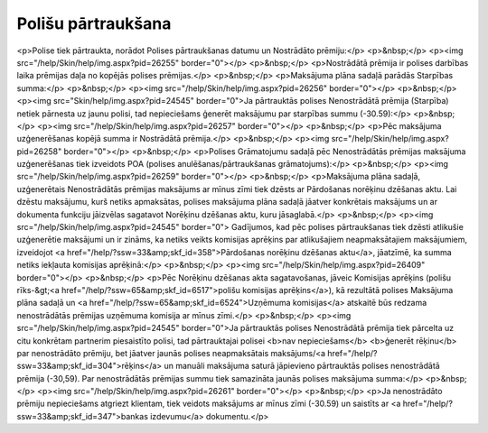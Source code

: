 .. 14107 =======================Polišu pārtraukšana======================= <p>Polise tiek pārtraukta, norādot Polises pārtraukšanas datumu un Nostrādāto prēmiju:</p>
<p>&nbsp;</p>
<p><img src="/help/Skin/help/img.aspx?pid=26255" border="0"></p>
<p>&nbsp;</p>
<p>Nostrādātā prēmija ir polises darbības laika prēmijas daļa no kopējās polises prēmijas.</p>
<p>&nbsp;</p>
<p>Maksājuma plāna sadaļā parādās Starpības summa:</p>
<p>&nbsp;</p>
<p><img src="/help/Skin/help/img.aspx?pid=26256" border="0"></p>
<p>&nbsp;</p>
<p><img src="Skin/help/img.aspx?pid=24545" border="0">Ja pārtrauktās polises Nenostrādātā prēmija (Starpība) netiek pārnesta uz jaunu polisi, tad nepieciešams ģenerēt maksājumu par starpības summu (-30.59):</p>
<p>&nbsp;</p>
<p><img src="/help/Skin/help/img.aspx?pid=26257" border="0"></p>
<p>&nbsp;</p>
<p>Pēc maksājuma uzģenerēšanas kopējā summa ir Nostrādātā prēmija.</p>
<p>&nbsp;</p>
<p><img src="/help/Skin/help/img.aspx?pid=26258" border="0"></p>
<p>&nbsp;</p>
<p>Polises Grāmatojumu sadaļā pēc Nenostrādātās prēmijas maksājuma uzģenerēšanas tiek izveidots POA (polises anulēšanas/pārtraukšanas grāmatojums):</p>
<p>&nbsp;</p>
<p><img src="/help/Skin/help/img.aspx?pid=26259" border="0"></p>
<p>&nbsp;</p>
<p>Maksājuma plāna sadaļā, uzģenerētais Nenostrādātās prēmijas maksājums ar mīnus zīmi tiek dzēsts ar Pārdošanas norēķinu dzēšanas aktu. Lai dzēstu maksājumu, kurš netiks apmaksātas, polises maksājuma plāna sadaļā jāatver konkrētais maksājums un ar dokumenta funkciju jāizvēlas sagatavot Norēķinu dzēšanas aktu, kuru jāsaglabā.</p>
<p>&nbsp;</p>
<p><img src="/help/Skin/help/img.aspx?pid=24545" border="0"> Gadījumos, kad pēc polises pārtraukšanas tiek dzēsti atlikušie uzģenerētie maksājumi un ir zināms, ka netiks veikts komisijas aprēķins par atlikušajiem neapmaksātajiem maksājumiem, izveidojot <a href="/help/?ssw=33&amp;skf_id=358">Pārdošanas norēķinu dzēšanas aktu</a>, jāatzīmē, ka summa netiks iekļauta komisijas aprēķinā:</p>
<p>&nbsp;</p>
<p><img src="/help/Skin/help/img.aspx?pid=26409" border="0"></p>
<p>&nbsp;</p>
<p>Pēc Norēķinu dzēšanas akta sagatavošanas, jāveic Komisijas aprēķins (polišu rīks-&gt;<a href="/help/?ssw=65&amp;skf_id=6517">polišu komisijas aprēķins</a>), kā rezultātā polises Maksājuma plāna sadaļā un <a href="/help/?ssw=65&amp;skf_id=6524">Uzņēmuma komisijas</a> atskaitē būs redzama nenostrādātās prēmijas uzņēmuma komisija ar mīnus zīmi.</p>
<p>&nbsp;</p>
<p><img src="/help/Skin/help/img.aspx?pid=24545" border="0">Ja pārtrauktās polises Nenostrādātā prēmija tiek pārcelta uz citu konkrētam partnerim piesaistīto polisi, tad pārtrauktajai polisei <b>nav nepieciešams</b> <b>ģenerēt rēķinu</b> par nenostrādāto prēmiju, bet jāatver jaunās polises neapmaksātais maksājums/<a href="/help/?ssw=33&amp;skf_id=304">rēķins</a> un manuāli maksājuma saturā jāpievieno pārtrauktās polises nenostrādātā prēmija (-30,59). Par nenostrādātās prēmijas summu tiek samazināta jaunās polises maksājuma summa:</p>
<p>&nbsp;</p>
<p><img src="/help/Skin/help/img.aspx?pid=26261" border="0"></p>
<p>&nbsp;</p>
<p>Ja nenostrādāto prēmiju nepieciešams atgriezt klientam, tiek veidots maksājums ar mīnus zīmi (-30.59) un saistīts ar <a href="/help/?ssw=33&amp;skf_id=347">bankas izdevumu</a> dokumentu.</p> 